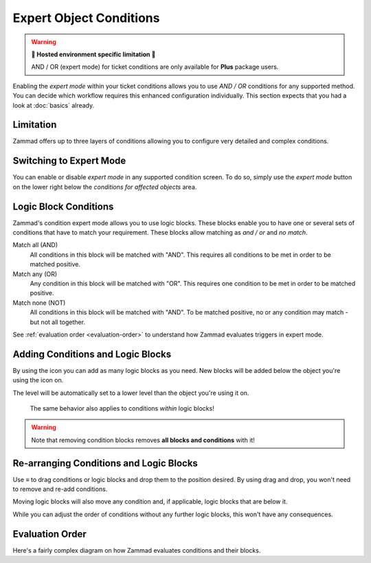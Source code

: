 Expert Object Conditions
************************

.. warning:: **🚧 Hosted environment specific limitation 🚧**

   AND / OR (expert mode) for ticket conditions are only available for
   **Plus** package users.

Enabling the *expert mode* within your ticket conditions allows you to use
*AND / OR* conditions for any supported method. You can decide which workflow
requires this enhanced configuration individually. This section expects that
you had a look at :doc:`basics` already.

Limitation
----------

Zammad offers up to three layers of conditions allowing you to configure
very detailed and complex conditions.

Switching to Expert Mode
------------------------

You can enable or disable *expert mode* in any supported condition screen.
To do so, simply use the *expert mode* button on the lower right below the
*conditions for affected objects* area.

.. figure:: /images/misc/object-conditions/enable_expert-mode.gif
   :alt: Screencast showing expert mode being enabled in trigger dialog

Logic Block Conditions
----------------------

Zammad's condition expert mode allows you to use logic blocks.
These blocks enable you to have one or several sets of conditions that
have to match your requirement. These blocks allow matching as *and / or* and
*no match*.

Match all (AND)
   All conditions in this block will be matched with "AND".
   This requires all conditions to be met in order to be matched positive.

Match any (OR)
   Any condition in this block will be matched with "OR".
   This requires one condition to be met in order to be matched positive.

Match none (NOT)
   All conditions in this block will be matched with "AND".
   To be matched positive, no or any condition may match - but not all together.

See :ref:`evaluation order <evaluation-order>` to understand how Zammad
evaluates triggers in expert mode.

Adding Conditions and Logic Blocks
----------------------------------

By using the |subclause| icon you can add as many logic blocks as you need.
New blocks will be added below the object you're using the |subclause| icon on.

The level will be automatically set to a lower level than the object you're
using it on.

   .. figure:: /images/misc/object-conditions/adding-logic-blocks.gif
      :alt: Screencast showing new logic blocks being added
      :align: center


   The same behavior also applies to conditions *within* logic blocks!

   .. figure:: /images/misc/object-conditions/adding-conditions-to-blocks.gif
      :alt: Screencast showing new conditions being added to logic blocks
      :align: center

.. warning::

   Note that removing condition blocks removes **all blocks and conditions**
   with it!

.. |subclause| image:: /images/icons/subclause-64px.png
   :alt: Icon for adding a new subclause block
   :width: 16px

Re-arranging Conditions and Logic Blocks
----------------------------------------

Use ≡ to drag conditions or logic blocks and drop them to the position desired.
By using drag and drop, you won't need to remove and re-add conditions.

Moving logic blocks will also move any condition and, if applicable,
logic blocks that are below it.

While you can adjust the order of conditions without any further logic
blocks, this won't have any consequences.

.. figure:: /images/misc/object-conditions/re-arranging-conditions.gif
   :alt: Screencast showing dragging and dropping conditions

.. _evaluation-order:

Evaluation Order
----------------

Here's a fairly complex diagram on how Zammad evaluates conditions and their
blocks.

.. mermaid::

   graph LR
      %% Hack for proper spacing,
      %% see https://github.com/mermaid-js/mermaid/issues/3779
      classDef addSpacing margin:0,padding:0,display:none;

   subgraph ConditionCollection["Condition collection"]
      TL["Top level (match AND)"]
      TLA(Condition 1-1)
      TLB(Condition 1-2)
      subgraph SecondLevelA["2nd level A (match OR)"]
         x[" "]:::addSpacing
         SLA1(Condition 2-1)
         SLA2(Condition 2-2)

         subgraph ThirdLevelA["3rd level A (NO match)"]
            TLA1(Condition 3-1)
            TLA2(Condition 3-2)
         end
         subgraph ThirdLevelB["3rd level B (match AND)"]
            TLB1(Condition 3-3)
            TLB2(Condition 3-4)
         end
      end
      subgraph SecondLevelB["2nd level B (match AND)"]
         SLB1(Condition 2-3)
         SLB2(Condition 2-4)
      end
   end

   subgraph MTLA["Evaluate 3rd level A"]
      direction LR

      MTLA1[3-1]
      MTLA2[3-2]
      MTLA1 -- AND --- MTLA2
   end

   subgraph MTLB["Evaluate 3rd level B"]
      direction LR
      MTLB1[3-3]
      MTLB2[3-4]
      MTLB1 -- AND --- MTLB2
   end

   subgraph MSLC["Evaluate 2nd level A"]
      direction TB
      MTLC1[2-1]
      MTLC2[2-2]
      MTLC3[Negated <br> Result 3rd level A]
      MTLC4[Result 3rd level B]
      MTLC1 -- OR --- MTLC2
      MTLC2 -- OR --- MTLC3
      MTLC3 -- OR --- MTLC4
   end

   subgraph MSLD["Evaluate 2nd level B"]
      direction LR
      MTLD1[2-3]
      MTLD2[2-4]
      MTLD1 -- AND --- MTLD2
   end

   subgraph MFLA["Evaluate Top level"]
      direction TB
      MFLA1[1-1]
      MFLA2[1-2]
      MFLA3[Result 2nd level A]
      MFLA4[Result 2nd level B]
      MFLA1 -- AND --- MFLA2
      MFLA2 -- AND --- MFLA3
      MFLA3 -- AND --- MFLA4
   end

   Finish["Condition result <br> (match / no match)"]

   TLA1 --> MTLA
   TLA2 --> MTLA
   TLB1 --> MTLB
   TLB2 --> MTLB
   MTLA ==> MSLC
   MTLB ==> MSLC
   SLA1 --> MSLC
   SLA2 --> MSLC
   SLB1 --> MSLD
   SLB2 --> MSLD
   TLA  --> MFLA
   TLB  --> MFLA
   MSLC ==> MFLA
   MSLD ==> MFLA
   MFLA ==> Finish
